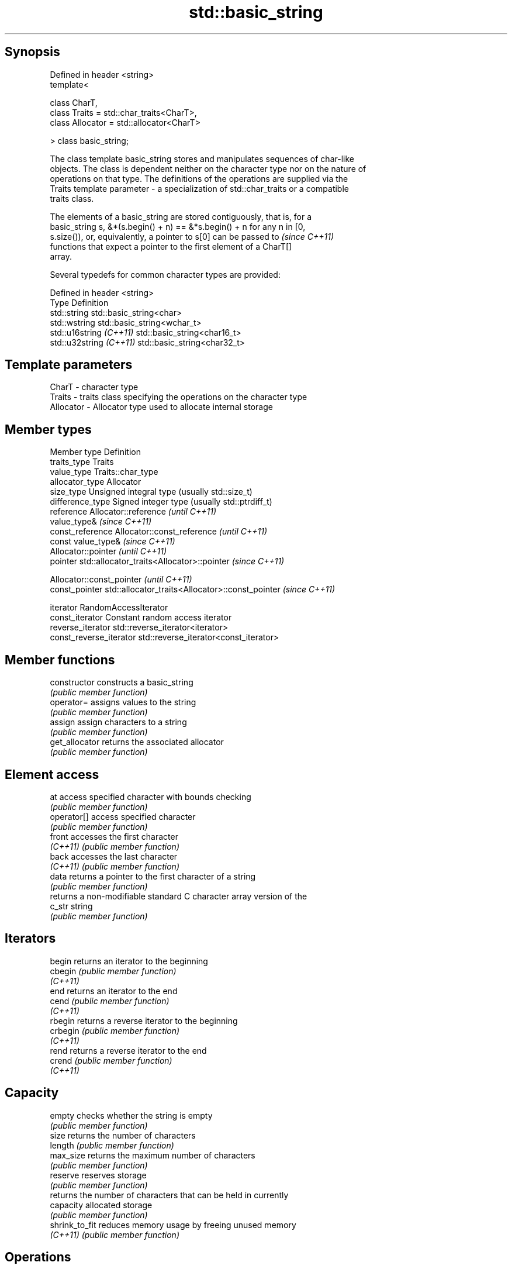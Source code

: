.TH std::basic_string 3 "Jun 28 2014" "2.0 | http://cppreference.com" "C++ Standard Libary"
.SH Synopsis
   Defined in header <string>
   template<

       class CharT,
       class Traits = std::char_traits<CharT>,
       class Allocator = std::allocator<CharT>

   > class basic_string;

   The class template basic_string stores and manipulates sequences of char-like
   objects. The class is dependent neither on the character type nor on the nature of
   operations on that type. The definitions of the operations are supplied via the
   Traits template parameter - a specialization of std::char_traits or a compatible
   traits class.

   The elements of a basic_string are stored contiguously, that is, for a
   basic_string s, &*(s.begin() + n) == &*s.begin() + n for any n in [0,
   s.size()), or, equivalently, a pointer to s[0] can be passed to        \fI(since C++11)\fP
   functions that expect a pointer to the first element of a CharT[]
   array.

   Several typedefs for common character types are provided:

   Defined in header <string>
   Type                   Definition
   std::string            std::basic_string<char>
   std::wstring           std::basic_string<wchar_t>
   std::u16string \fI(C++11)\fP std::basic_string<char16_t>
   std::u32string \fI(C++11)\fP std::basic_string<char32_t>

.SH Template parameters

   CharT     - character type
   Traits    - traits class specifying the operations on the character type
   Allocator - Allocator type used to allocate internal storage

.SH Member types

   Member type            Definition
   traits_type            Traits
   value_type             Traits::char_type
   allocator_type         Allocator 
   size_type              Unsigned integral type (usually std::size_t) 
   difference_type        Signed integer type (usually std::ptrdiff_t) 
   reference              Allocator::reference \fI(until C++11)\fP
                          value_type& \fI(since C++11)\fP 
   const_reference        Allocator::const_reference \fI(until C++11)\fP
                          const value_type& \fI(since C++11)\fP 
                          Allocator::pointer \fI(until C++11)\fP
   pointer                std::allocator_traits<Allocator>::pointer \fI(since C++11)\fP
                          
                          Allocator::const_pointer \fI(until C++11)\fP
   const_pointer          std::allocator_traits<Allocator>::const_pointer \fI(since C++11)\fP
                          
   iterator               RandomAccessIterator 
   const_iterator         Constant random access iterator 
   reverse_iterator       std::reverse_iterator<iterator> 
   const_reverse_iterator std::reverse_iterator<const_iterator> 

.SH Member functions

   constructor       constructs a basic_string
                     \fI(public member function)\fP 
   operator=         assigns values to the string
                     \fI(public member function)\fP 
   assign            assign characters to a string
                     \fI(public member function)\fP 
   get_allocator     returns the associated allocator
                     \fI(public member function)\fP 
.SH Element access
   at                access specified character with bounds checking
                     \fI(public member function)\fP 
   operator[]        access specified character
                     \fI(public member function)\fP 
   front             accesses the first character
   \fI(C++11)\fP           \fI(public member function)\fP 
   back              accesses the last character
   \fI(C++11)\fP           \fI(public member function)\fP 
   data              returns a pointer to the first character of a string
                     \fI(public member function)\fP 
                     returns a non-modifiable standard C character array version of the
   c_str             string
                     \fI(public member function)\fP 
.SH Iterators
   begin             returns an iterator to the beginning
   cbegin            \fI(public member function)\fP 
   \fI(C++11)\fP
   end               returns an iterator to the end
   cend              \fI(public member function)\fP 
   \fI(C++11)\fP
   rbegin            returns a reverse iterator to the beginning
   crbegin           \fI(public member function)\fP 
   \fI(C++11)\fP
   rend              returns a reverse iterator to the end
   crend             \fI(public member function)\fP 
   \fI(C++11)\fP
.SH Capacity
   empty             checks whether the string is empty
                     \fI(public member function)\fP 
   size              returns the number of characters
   length            \fI(public member function)\fP 
   max_size          returns the maximum number of characters
                     \fI(public member function)\fP 
   reserve           reserves storage
                     \fI(public member function)\fP 
                     returns the number of characters that can be held in currently
   capacity          allocated storage
                     \fI(public member function)\fP 
   shrink_to_fit     reduces memory usage by freeing unused memory
   \fI(C++11)\fP           \fI(public member function)\fP 
.SH Operations
   clear             clears the contents
                     \fI(public member function)\fP 
   insert            inserts characters
                     \fI(public member function)\fP 
   erase             removes characters
                     \fI(public member function)\fP 
   push_back         appends a character to the end
                     \fI(public member function)\fP 
   pop_back          removes the last character
   \fI(C++11)\fP           \fI(public member function)\fP 
   append            appends characters to the end
                     \fI(public member function)\fP 
   operator+=        appends characters to the end
                     \fI(public member function)\fP 
   compare           compares two strings
                     \fI(public member function)\fP 
   replace           replaces specified portion of a string
                     \fI(public member function)\fP 
   substr            returns a substring
                     \fI(public member function)\fP 
   copy              copies characters
                     \fI(public member function)\fP 
   resize            changes the number of characters stored
                     \fI(public member function)\fP 
   swap              swaps the contents
                     \fI(public member function)\fP 
.SH Search
   find              find characters in the string
                     \fI(public member function)\fP 
   rfind             find the last occurrence of a substring
                     \fI(public member function)\fP 
   find_first_of     find first occurrence of characters
                     \fI(public member function)\fP 
   find_first_not_of find first absence of characters
                     \fI(public member function)\fP 
   find_last_of      find last occurrence of characters
                     \fI(public member function)\fP 
   find_last_not_of  find last absence of characters
                     \fI(public member function)\fP 
.SH Constants
   npos              special value. The exact meaning depends on the context
   \fB[static]\fP          \fI(public static member constant)\fP 

.SH Non-member functions

   operator+                    concatenates two strings or a string and a char
                                \fI(function template)\fP 
   operator==
   operator!=
   operator<                    lexicographically compares two strings
   operator>                    \fI(function template)\fP 
   operator<=
   operator>=
   std::swap(std::basic_string) specializes the std::swap algorithm
                                \fI(function template)\fP 
.SH Input/output
   operator<<                   performs stream input and output on strings
   operator>>                   \fI(function template)\fP 
   getline                      read data from an I/O stream into a string
                                \fI(function)\fP 
.SH Numeric conversions
   stoi
   stol
   stoll                        converts a string to a signed integer
   \fI(C++11)\fP                      \fI(function)\fP 
   \fI(C++11)\fP
   \fI(C++11)\fP
   stoul
   stoull                       converts a string to an unsigned integer
   \fI(C++11)\fP                      \fI(function)\fP 
   \fI(C++11)\fP
   stof
   stod
   stold                        converts a string to a floating point value
   \fI(C++11)\fP                      \fI(function)\fP 
   \fI(C++11)\fP
   \fI(C++11)\fP
   to_string                    converts an integral or floating point value to string
   \fI(C++11)\fP                      \fI(function)\fP 
   to_wstring                   converts an integral or floating point value to wstring
   \fI(C++11)\fP                      \fI(function)\fP 

.SH Literals

   Defined in inline namespace std::literals::string_literals
   operator""s   Converts a character array literal to basic_string
   \fI(C++14)\fP       \fI(function)\fP 

.SH Helper classes

   std::hash<std::string>
   std::hash<std::u16string>
   std::hash<std::u32string>
   std::hash<std::wstring>   hash support for strings
   \fI(C++11)\fP                   \fI(class template specialization)\fP 
   \fI(C++11)\fP
   \fI(C++11)\fP
   \fI(C++11)\fP
